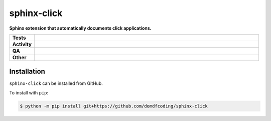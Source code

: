 #############
sphinx-click
#############

.. start short_desc

**Sphinx extension that automatically documents click applications.**

.. end short_desc


.. start shields

.. list-table::
	:stub-columns: 1
	:widths: 10 90

	* - Tests
	  - |actions_linux| |actions_windows| |actions_macos| |coveralls|
	* - Activity
	  - |commits-latest| |commits-since| |maintained|
	* - QA
	  - |codefactor| |actions_flake8| |actions_mypy|
	* - Other
	  - |license| |language| |requires|

.. |actions_linux| image:: https://github.com/domdfcoding/sphinx-click/workflows/Linux/badge.svg
	:target: https://github.com/domdfcoding/sphinx-click/actions?query=workflow%3A%22Linux%22
	:alt: Linux Test Status

.. |actions_windows| image:: https://github.com/domdfcoding/sphinx-click/workflows/Windows/badge.svg
	:target: https://github.com/domdfcoding/sphinx-click/actions?query=workflow%3A%22Windows%22
	:alt: Windows Test Status

.. |actions_macos| image:: https://github.com/domdfcoding/sphinx-click/workflows/macOS/badge.svg
	:target: https://github.com/domdfcoding/sphinx-click/actions?query=workflow%3A%22macOS%22
	:alt: macOS Test Status

.. |actions_flake8| image:: https://github.com/domdfcoding/sphinx-click/workflows/Flake8/badge.svg
	:target: https://github.com/domdfcoding/sphinx-click/actions?query=workflow%3A%22Flake8%22
	:alt: Flake8 Status

.. |actions_mypy| image:: https://github.com/domdfcoding/sphinx-click/workflows/mypy/badge.svg
	:target: https://github.com/domdfcoding/sphinx-click/actions?query=workflow%3A%22mypy%22
	:alt: mypy status

.. |requires| image:: https://dependency-dash.repo-helper.uk/github/domdfcoding/sphinx-click/badge.svg
	:target: https://dependency-dash.repo-helper.uk/github/domdfcoding/sphinx-click/
	:alt: Requirements Status

.. |coveralls| image:: https://img.shields.io/coveralls/github/domdfcoding/sphinx-click/master?logo=coveralls
	:target: https://coveralls.io/github/domdfcoding/sphinx-click?branch=master
	:alt: Coverage

.. |codefactor| image:: https://img.shields.io/codefactor/grade/github/domdfcoding/sphinx-click?logo=codefactor
	:target: https://www.codefactor.io/repository/github/domdfcoding/sphinx-click
	:alt: CodeFactor Grade

.. |license| image:: https://img.shields.io/github/license/domdfcoding/sphinx-click
	:target: https://github.com/domdfcoding/sphinx-click/blob/master/LICENSE
	:alt: License

.. |language| image:: https://img.shields.io/github/languages/top/domdfcoding/sphinx-click
	:alt: GitHub top language

.. |commits-since| image:: https://img.shields.io/github/commits-since/domdfcoding/sphinx-click/v0.0.0
	:target: https://github.com/domdfcoding/sphinx-click/pulse
	:alt: GitHub commits since tagged version

.. |commits-latest| image:: https://img.shields.io/github/last-commit/domdfcoding/sphinx-click
	:target: https://github.com/domdfcoding/sphinx-click/commit/master
	:alt: GitHub last commit

.. |maintained| image:: https://img.shields.io/maintenance/yes/2023
	:alt: Maintenance

.. end shields

Installation
--------------

.. start installation

``sphinx-click`` can be installed from GitHub.

To install with ``pip``:

.. code-block:: bash

	$ python -m pip install git+https://github.com/domdfcoding/sphinx-click

.. end installation

